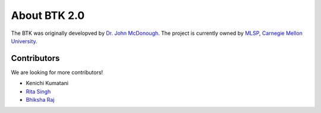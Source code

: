 *************
About BTK 2.0
*************

The BTK was originally developved by `Dr. John McDonough`_. The project is currently owned by `MLSP, Carnegie Mellon University`_.

.. _Dr. John McDonough: http://mlsp.cs.cmu.edu/people/johnmcd/
.. _MLSP, Carnegie Mellon University: http://mlsp.cs.cmu.edu


Contributors
------------

We are looking for more contributors!

* Kenichi Kumatani
* `Rita Singh`_
* `Bhiksha Raj`_

.. _Rita Singh: http://mlsp.cs.cmu.edu/people/rsingh/
.. _Bhiksha Raj: http://mlsp.cs.cmu.edu/people/bhiksha/
